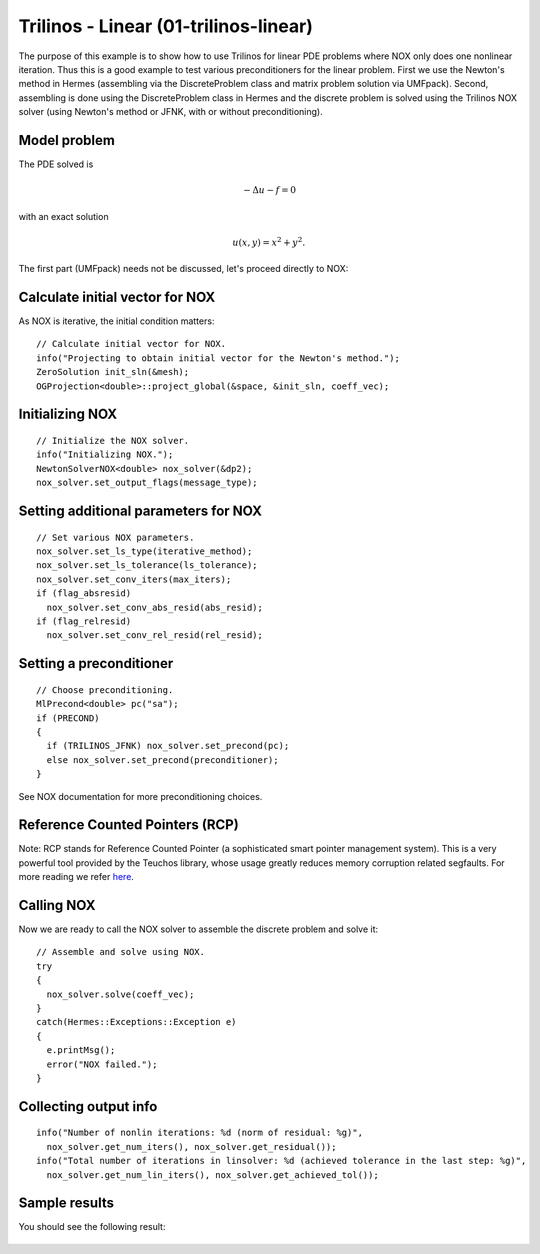 Trilinos - Linear (01-trilinos-linear)
--------------------------------------

The purpose of this example is to show how to use Trilinos for linear PDE problems where
NOX only does one nonlinear iteration. Thus this is a good example to test various preconditioners
for the linear problem. First we use the Newton's method in Hermes (assembling via the DiscreteProblem 
class and matrix problem solution via UMFpack). Second, assembling is done using the DiscreteProblem 
class in Hermes and the discrete problem is solved using the Trilinos NOX solver (using Newton's 
method or JFNK, with or without preconditioning).


Model problem
~~~~~~~~~~~~~

The PDE solved is 

.. math::
    -\Delta u - f = 0

with an exact solution 

.. math::
    u(x,y) = x^2 + y^2.

The first part (UMFpack) needs not be discussed, let's proceed directly to NOX: 

Calculate initial vector for NOX
~~~~~~~~~~~~~~~~~~~~~~~~~~~~~~~~

As NOX is iterative, the initial condition matters::

    // Calculate initial vector for NOX.
    info("Projecting to obtain initial vector for the Newton's method.");
    ZeroSolution init_sln(&mesh);
    OGProjection<double>::project_global(&space, &init_sln, coeff_vec);

Initializing NOX
~~~~~~~~~~~~~~~~

::

    // Initialize the NOX solver.
    info("Initializing NOX.");
    NewtonSolverNOX<double> nox_solver(&dp2);
    nox_solver.set_output_flags(message_type);

Setting additional parameters for NOX
~~~~~~~~~~~~~~~~~~~~~~~~~~~~~~~~~~~~~

::

    // Set various NOX parameters.
    nox_solver.set_ls_type(iterative_method);
    nox_solver.set_ls_tolerance(ls_tolerance);
    nox_solver.set_conv_iters(max_iters);
    if (flag_absresid)
      nox_solver.set_conv_abs_resid(abs_resid);
    if (flag_relresid)
      nox_solver.set_conv_rel_resid(rel_resid);

Setting a preconditioner
~~~~~~~~~~~~~~~~~~~~~~~~

::

    // Choose preconditioning.
    MlPrecond<double> pc("sa");
    if (PRECOND)
    {
      if (TRILINOS_JFNK) nox_solver.set_precond(pc);
      else nox_solver.set_precond(preconditioner);
    }

See NOX documentation for more preconditioning choices.

Reference Counted Pointers (RCP)
~~~~~~~~~~~~~~~~~~~~~~~~~~~~~~~~

Note: RCP stands for Reference Counted Pointer (a sophisticated smart pointer
management system). This is a very powerful tool provided by the Teuchos library, 
whose usage greatly reduces memory corruption related segfaults. For more reading 
we refer `here <http://trilinos.sandia.gov/packages/docs/r5.0/packages/teuchos/doc/html/group__RefCountPtr__stuff.html>`_.

Calling NOX
~~~~~~~~~~~

Now we are ready to call the NOX solver to assemble the discrete problem and solve it::

    // Assemble and solve using NOX.
    try
    {
      nox_solver.solve(coeff_vec);
    }
    catch(Hermes::Exceptions::Exception e)
    {
      e.printMsg();
      error("NOX failed.");
    }

Collecting output info
~~~~~~~~~~~~~~~~~~~~~~

::

    info("Number of nonlin iterations: %d (norm of residual: %g)", 
      nox_solver.get_num_iters(), nox_solver.get_residual());
    info("Total number of iterations in linsolver: %d (achieved tolerance in the last step: %g)", 
      nox_solver.get_num_lin_iters(), nox_solver.get_achieved_tol());

Sample results
~~~~~~~~~~~~~~

You should see the following result:

.. figure:: 01-trilinos-linear/1.png
   :align: center
   :scale: 75% 
   :figclass: align-center
   :alt: Sample result
